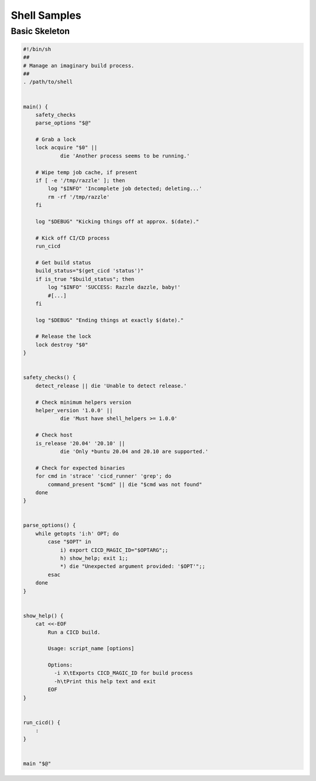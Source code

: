 .. _samples_shell:

Shell Samples
=============

Basic Skeleton
--------------

.. code-block:: sh

    #!/bin/sh
    ##
    # Manage an imaginary build process.
    ##
    . /path/to/shell


    main() {
        safety_checks
        parse_options "$@"

        # Grab a lock
        lock acquire "$0" ||
                die 'Another process seems to be running.'

        # Wipe temp job cache, if present
        if [ -e '/tmp/razzle' ]; then
            log "$INFO" 'Incomplete job detected; deleting...'
            rm -rf '/tmp/razzle'
        fi

        log "$DEBUG" "Kicking things off at approx. $(date)."

        # Kick off CI/CD process
        run_cicd

	# Get build status
        build_status="$(get_cicd 'status')"
        if is_true "$build_status"; then
            log "$INFO" 'SUCCESS: Razzle dazzle, baby!'
            #[...]
        fi

        log "$DEBUG" "Ending things at exactly $(date)."

        # Release the lock
        lock destroy "$0"
    }


    safety_checks() {
        detect_release || die 'Unable to detect release.'

        # Check minimum helpers version
        helper_version '1.0.0' ||
                die 'Must have shell_helpers >= 1.0.0'

        # Check host
        is_release '20.04' '20.10' ||
                die 'Only *buntu 20.04 and 20.10 are supported.'

        # Check for expected binaries
	for cmd in 'strace' 'cicd_runner' 'grep'; do
	    command_present "$cmd" || die "$cmd was not found"
	done
    }


    parse_options() {
        while getopts 'i:h' OPT; do
            case "$OPT" in
                i) export CICD_MAGIC_ID="$OPTARG";;
                h) show_help; exit 1;;
                *) die "Unexpected argument provided: '$OPT'";;
            esac
        done
    }


    show_help() {
        cat <<-EOF
            Run a CICD build.

            Usage: script_name [options]

            Options:
              -i X\tExports CICD_MAGIC_ID for build process
              -h\tPrint this help text and exit
            EOF
    }


    run_cicd() {
        :
    }


    main "$@"
